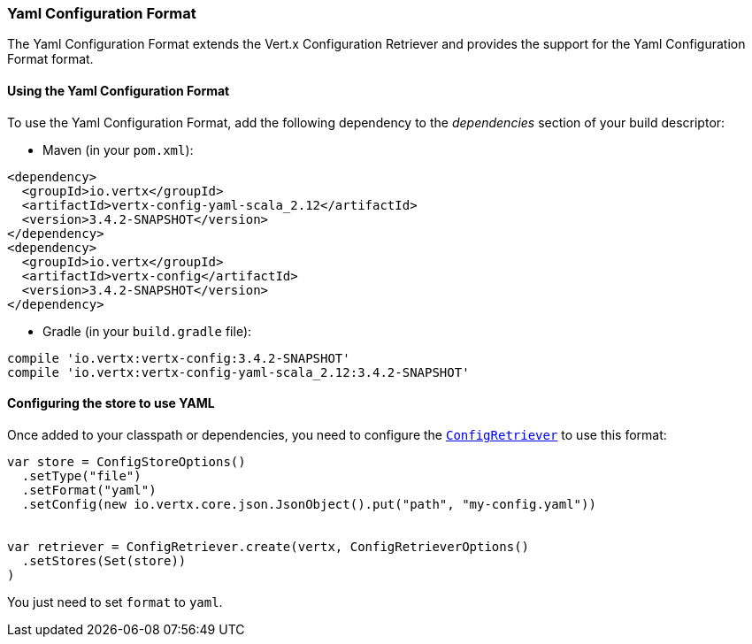 === Yaml Configuration Format

The Yaml Configuration Format extends the Vert.x Configuration Retriever and provides the
support for the Yaml Configuration Format format.

==== Using the Yaml Configuration Format

To use the Yaml Configuration Format, add the following dependency to the
_dependencies_ section of your build descriptor:

* Maven (in your `pom.xml`):

[source,xml,subs="+attributes"]
----
<dependency>
  <groupId>io.vertx</groupId>
  <artifactId>vertx-config-yaml-scala_2.12</artifactId>
  <version>3.4.2-SNAPSHOT</version>
</dependency>
<dependency>
  <groupId>io.vertx</groupId>
  <artifactId>vertx-config</artifactId>
  <version>3.4.2-SNAPSHOT</version>
</dependency>
----

* Gradle (in your `build.gradle` file):

[source,groovy,subs="+attributes"]
----
compile 'io.vertx:vertx-config:3.4.2-SNAPSHOT'
compile 'io.vertx:vertx-config-yaml-scala_2.12:3.4.2-SNAPSHOT'
----

==== Configuring the store to use YAML

Once added to your classpath or dependencies, you need to configure the
`link:../../scaladocs/io/vertx/scala/config/ConfigRetriever.html[ConfigRetriever]` to use this format:

[source, scala]
----
var store = ConfigStoreOptions()
  .setType("file")
  .setFormat("yaml")
  .setConfig(new io.vertx.core.json.JsonObject().put("path", "my-config.yaml"))


var retriever = ConfigRetriever.create(vertx, ConfigRetrieverOptions()
  .setStores(Set(store))
)

----

You just need to set `format` to `yaml`.